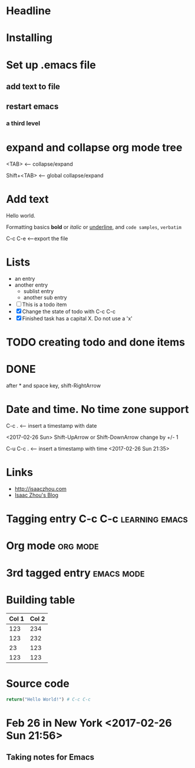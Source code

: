 #+STARTUP: showall


* Headline

* Installing

* Set up .emacs file

** add text to file

** restart emacs
   
*** a third level

* expand and collapse org mode tree

<TAB> <--- collapse/expand

Shift+<TAB> <--- global collapse/expand

* Add text

Hello world.

Formatting basics *bold* or /italic/ or _underline_, and =code samples=, ~verbatim~

C-c C-e <---export the file
# This is a comment
** COMMENT do not export if you have this tag
will not go to html


* Lists

- an entry
- another entry
  - sublist entry
  - another sub entry

- [ ] This is a todo item
- [X] Change the state of todo with C-c C-c
- [X] Finished task has a capital X. Do not use a 'x' 

* TODO creating todo and done items
* DONE 
after * and space key, shift-RightArrow
 
* Date and time. No time zone support

C-c . <--- insert a timestamp with date

<2017-02-26 Sun>
Shift-UpArrow or Shift-DownArrow change by +/- 1

C-u C-c . <--- insert a timestamp with time 
<2017-02-26 Sun 21:35>

* Links
- http://isaaczhou.com
- [[http://isaaczhou.com][Isaac Zhou's Blog]]

* Tagging entry C-c C-c					     :learning:emacs:

* Org mode							   :org:mode:

* 3rd tagged entry						 :emacs:mode:

* Building table
| Col 1 | Col 2 |
|-------+-------|
|   123 |   234 |
|   123 |   232 |
|    23 |   123 |
|   123 |   123 |

* Source code
#+BEGIN_SRC python
return("Hello World!") # C-c C-c 
#+END_SRC

#+RESULTS:
: Hello World!

* Feb 26 in New York <2017-02-26 Sun 21:56>
** Taking notes for Emacs
